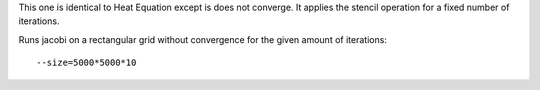 This one is identical to Heat Equation except is does not converge.
It applies the stencil operation for a fixed number of iterations.

Runs jacobi on a rectangular grid without convergence for the given amount of iterations::

  --size=5000*5000*10

